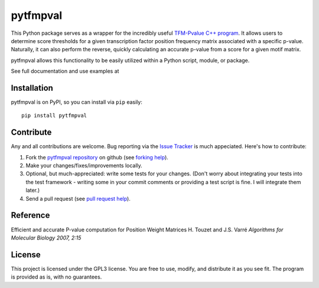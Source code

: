 pytfmpval
===========

.. image:: https://travis-ci.org/j-andrews7/pytfmpval.png?branch=master
    :target: https://travis-ci.org/j-andrews7/pytfmpval

.. image:: https://badge.fury.io/py/pytfmpval.svg?style=flat
    :target: http://badge.fury.io/py/pytfmpval

This Python package serves as a wrapper for the incredibly useful `TFM-Pvalue C++ program <http://bioinfo.lifl.fr/tfm-pvalue/tfm-pvalue.php>`_. It allows users to determine score thresholds for a given transcription factor position frequency matrix associated with a specific p-value. Naturally, it can also perform the reverse, quickly calculating an accurate p-value from a score for a given motif matrix.

pytfmpval allows this functionality to be easily utilized within a Python script, module, or package.

See full documentation and use examples at 


Installation
---------------

pytfmpval is on PyPI, so you can install via ``pip`` easily::

    pip install pytfmpval


Contribute
---------------

Any and all contributions are welcome. Bug reporting via the `Issue Tracker <github.com/j-andrews7/pytfmpval/issues>`_ is much appeciated. Here's how to contribute:

1. Fork the `pytfmpval repository <https://github.com/j-andrews7/pytfmpval>`_ on github (see `forking help <https://help.github.com/articles/fork-a-repo/>`_).

2. Make your changes/fixes/improvements locally.

3. Optional, but much-appreciated: write some tests for your changes. (Don't worry about integrating your tests into the test framework - writing some in your commit comments or providing a test script is fine. I will integrate them later.)

4. Send a pull request (see `pull request help <https://help.github.com/articles/about-pull-requests/>`_).


Reference
--------------

Efficient and accurate P-value computation for Position Weight Matrices
H. Touzet and J.S. Varré
*Algorithms for Molecular Biology 2007, 2:15*

License
-----------

This project is licensed under the GPL3 license. You are free to use, modify, and distribute it as you see fit. The program is provided as is, with no guarantees.